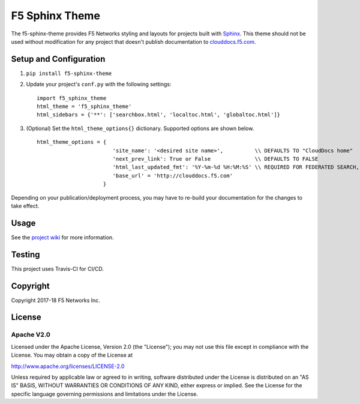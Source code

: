 F5 Sphinx Theme
===============

.. image:: https://travis-ci.org/f5devcentral/f5-sphinx-theme.svg?branch=master
   :target: https://travis-ci.org/f5devcentral/f5-sphinx-theme

The f5-sphinx-theme provides F5 Networks styling and layouts for projects built with `Sphinx <http://www.sphinx-doc.org/en/stable/index.html>`_. This theme should not be used without modification for any project that doesn't publish documentation to `clouddocs.f5.com <http://clouddocs.f5.com>`_.


Setup and Configuration
-----------------------
1. ``pip install f5-sphinx-theme``
2. Update your project's ``conf.py`` with the following settings: ::

    import f5_sphinx_theme
    html_theme = 'f5_sphinx_theme'
    html_sidebars = {'**': ['searchbox.html', 'localtoc.html', 'globaltoc.html']}

3. (Optional) Set the ``html_theme_options{}`` dictionary. Supported options are shown below. ::

    html_theme_options = {
                            'site_name': '<desired site name>',          \\ DEFAULTS TO "CloudDocs home"
                            'next_prev_link': True or False              \\ DEFAULTS TO FALSE
                            'html_last_updated_fmt': '%Y-%m-%d %H:%M:%S' \\ REQUIRED FOR FEDERATED SEARCH, DO NOT CHANGE
                            'base_url' = 'http://clouddocs.f5.com'       
                         }

Depending on your publication/deployment process, you may have to re-build your documentation for the changes to take effect.


Usage
-----

See the `project wiki <https://github.com/f5devcentral/f5-sphinx-theme/wiki>`_ for more information.

Testing
-------

This project uses Travis-CI for CI/CD.


Copyright
---------

Copyright 2017-18 F5 Networks Inc.

License
-------

Apache V2.0
```````````

Licensed under the Apache License, Version 2.0 (the "License"); you may
not use this file except in compliance with the License. You may obtain
a copy of the License at

http://www.apache.org/licenses/LICENSE-2.0

Unless required by applicable law or agreed to in writing, software
distributed under the License is distributed on an "AS IS" BASIS,
WITHOUT WARRANTIES OR CONDITIONS OF ANY KIND, either express or implied.
See the License for the specific language governing permissions and
limitations under the License.

